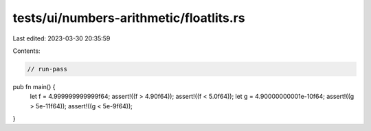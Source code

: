 tests/ui/numbers-arithmetic/floatlits.rs
========================================

Last edited: 2023-03-30 20:35:59

Contents:

.. code-block:: rs

    // run-pass



pub fn main() {
    let f = 4.999999999999f64;
    assert!((f > 4.90f64));
    assert!((f < 5.0f64));
    let g = 4.90000000001e-10f64;
    assert!((g > 5e-11f64));
    assert!((g < 5e-9f64));
}


